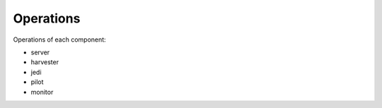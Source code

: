 ==========
Operations
==========

Operations of each component:

..
  toctree::
   :maxdepth: 1


- server
- harvester
- jedi
- pilot
- monitor
